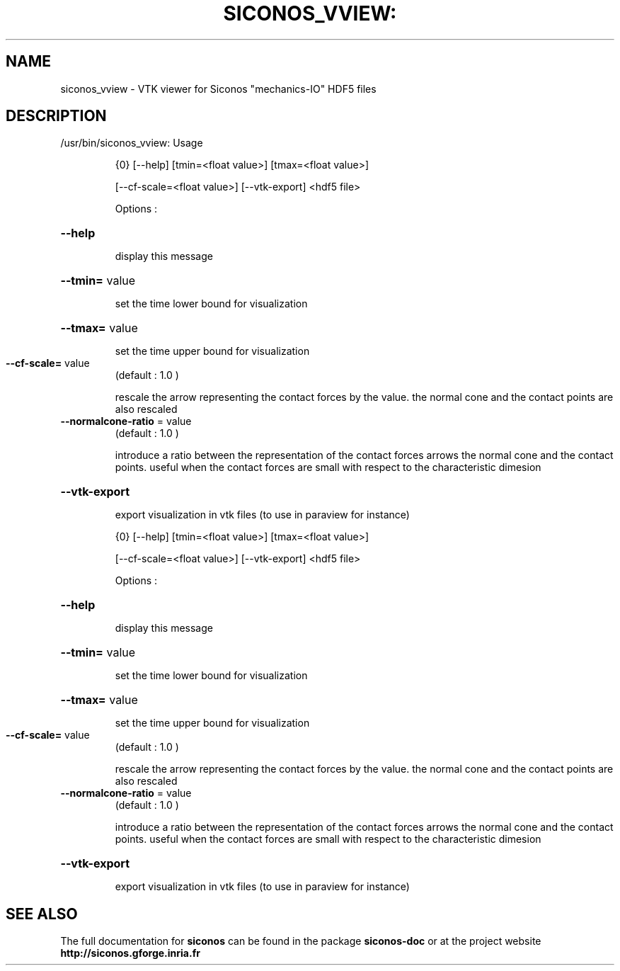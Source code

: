 .TH SICONOS_VVIEW: "1" "December 2016" "siconos_vview: Usage" "User Commands"
.SH NAME
siconos_vview \- VTK viewer for Siconos "mechanics-IO" HDF5 files
.SH DESCRIPTION
/usr/bin/siconos_vview: Usage
.IP
{0} [\-\-help] [tmin=<float value>] [tmax=<float value>]
.IP
[\-\-cf\-scale=<float value>] [\-\-vtk\-export] <hdf5 file>
.IP
Options :
.HP
\fB\-\-help\fR
.IP
display this message
.HP
\fB\-\-tmin=\fR value
.IP
set the time lower bound for visualization
.HP
\fB\-\-tmax=\fR value
.IP
set the time upper bound for visualization
.TP
\fB\-\-cf\-scale=\fR value
(default : 1.0 )
.IP
rescale the arrow representing the contact forces by the value.
the normal cone and the contact points are also rescaled
.TP
\fB\-\-normalcone\-ratio\fR = value
(default : 1.0 )
.IP
introduce a ratio between the representation of the contact forces arrows
the normal cone and the contact points. useful when the contact forces are
small with respect to the characteristic dimesion
.HP
\fB\-\-vtk\-export\fR
.IP
export visualization in vtk files (to use in paraview for instance)
.IP
{0} [\-\-help] [tmin=<float value>] [tmax=<float value>]
.IP
[\-\-cf\-scale=<float value>] [\-\-vtk\-export] <hdf5 file>
.IP
Options :
.HP
\fB\-\-help\fR
.IP
display this message
.HP
\fB\-\-tmin=\fR value
.IP
set the time lower bound for visualization
.HP
\fB\-\-tmax=\fR value
.IP
set the time upper bound for visualization
.TP
\fB\-\-cf\-scale=\fR value
(default : 1.0 )
.IP
rescale the arrow representing the contact forces by the value.
the normal cone and the contact points are also rescaled
.TP
\fB\-\-normalcone\-ratio\fR = value
(default : 1.0 )
.IP
introduce a ratio between the representation of the contact forces arrows
the normal cone and the contact points. useful when the contact forces are
small with respect to the characteristic dimesion
.HP
\fB\-\-vtk\-export\fR
.IP
export visualization in vtk files (to use in paraview for instance)
.SH "SEE ALSO"
The full documentation for
.B siconos
can be found in the package
.B siconos-doc
or at the project website
.B http://siconos.gforge.inria.fr
